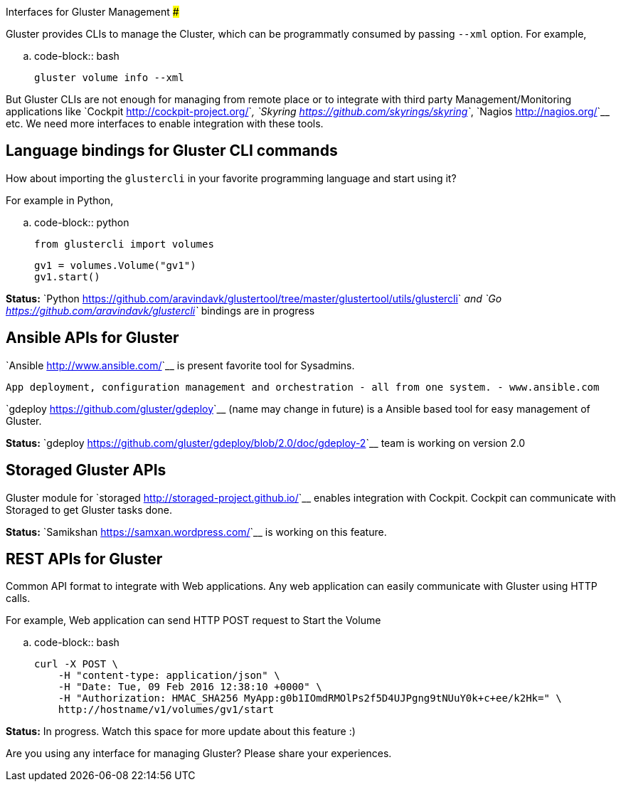 Interfaces for Gluster Management
#################################

:slug: interfaces-for-gluster-management
:author: Aravinda VK
:date: 2016-02-09
:tags: gluster, glusterfsblog
:summary: But Gluster CLIs are not enough for managing from remote place or to integrate with third party Management/Monitoring tools

Gluster provides CLIs to manage the Cluster, which can be
programmatly consumed by passing ``--xml`` option. For example,

.. code-block:: bash

	gluster volume info --xml

But Gluster CLIs are not enough for managing from remote place or to
integrate with third party Management/Monitoring applications like `Cockpit <http://cockpit-project.org/>`__,
`Skyring <https://github.com/skyrings/skyring>`__, `Nagios <http://nagios.org/>`__ etc. We need more interfaces to enable integration
with these tools.

Language bindings for Gluster CLI commands
-------------------------------------------
How about importing the ``glustercli`` in your favorite programming
language and start using it?

For example in Python,

.. code-block:: python
				
	from glustercli import volumes

	gv1 = volumes.Volume("gv1")
	gv1.start()

**Status:** `Python <https://github.com/aravindavk/glustertool/tree/master/glustertool/utils/glustercli>`__ and `Go <https://github.com/aravindavk/glustercli>`__ bindings are in progress

Ansible APIs for Gluster
------------------------
`Ansible <http://www.ansible.com/>`__ is present favorite tool for Sysadmins.

    App deployment, configuration management and orchestration - all from one system. - www.ansible.com

`gdeploy <https://github.com/gluster/gdeploy>`__ (name may change in future) is a Ansible based tool for easy management of Gluster.

**Status:** `gdeploy <https://github.com/gluster/gdeploy/blob/2.0/doc/gdeploy-2>`__ team is working on version 2.0

Storaged Gluster APIs
---------------------
Gluster module for `storaged <http://storaged-project.github.io/>`__ enables integration with Cockpit. Cockpit
can communicate with Storaged to get Gluster tasks done.

**Status:** `Samikshan <https://samxan.wordpress.com/>`__ is working on this feature.

REST APIs for Gluster
---------------------
Common API format to integrate with Web applications. Any
web application can easily communicate with Gluster using HTTP calls.

For example, Web application can send HTTP POST request to Start the
Volume

.. code-block:: bash

    curl -X POST \
        -H "content-type: application/json" \
        -H "Date: Tue, 09 Feb 2016 12:38:10 +0000" \
        -H "Authorization: HMAC_SHA256 MyApp:g0b1IOmdRMOlPs2f5D4UJPgng9tNUuY0k+c+ee/k2Hk=" \
        http://hostname/v1/volumes/gv1/start

**Status:** In progress. Watch this space for more update about this feature :)

Are you using any interface for managing Gluster? Please share your
experiences.

